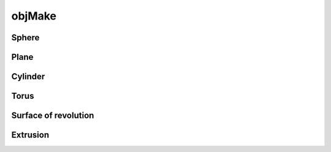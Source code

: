 
.. _ref-objmake:

=======
objMake
=======


.. _ref-objmake-sphere:

Sphere
======



.. _ref-objmake-plane:

Plane
=====



.. _ref-objmake-cylinder:

Cylinder
========



.. _ref-objmake-torus:

Torus
=====



.. _ref-objmake-revolution:

Surface of revolution
=====================



.. _ref-objmake-extrusion:

Extrusion
=========
